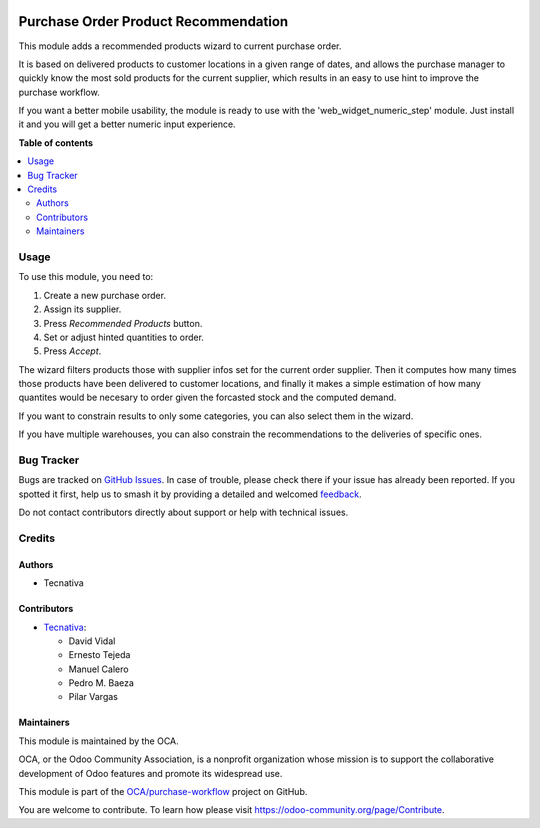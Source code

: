 .. image:: https://odoo-community.org/readme-banner-image
   :target: https://odoo-community.org/get-involved?utm_source=readme
   :alt: Odoo Community Association

=====================================
Purchase Order Product Recommendation
=====================================

.. 
   !!!!!!!!!!!!!!!!!!!!!!!!!!!!!!!!!!!!!!!!!!!!!!!!!!!!
   !! This file is generated by oca-gen-addon-readme !!
   !! changes will be overwritten.                   !!
   !!!!!!!!!!!!!!!!!!!!!!!!!!!!!!!!!!!!!!!!!!!!!!!!!!!!
   !! source digest: sha256:f51f3607af4da5112510c1d281e115ce82131a54aaf2e18d4f5e59d288404c91
   !!!!!!!!!!!!!!!!!!!!!!!!!!!!!!!!!!!!!!!!!!!!!!!!!!!!

.. |badge1| image:: https://img.shields.io/badge/maturity-Beta-yellow.png
    :target: https://odoo-community.org/page/development-status
    :alt: Beta
.. |badge2| image:: https://img.shields.io/badge/license-AGPL--3-blue.png
    :target: http://www.gnu.org/licenses/agpl-3.0-standalone.html
    :alt: License: AGPL-3
.. |badge3| image:: https://img.shields.io/badge/github-OCA%2Fpurchase--workflow-lightgray.png?logo=github
    :target: https://github.com/OCA/purchase-workflow/tree/18.0/purchase_order_product_recommendation
    :alt: OCA/purchase-workflow
.. |badge4| image:: https://img.shields.io/badge/weblate-Translate%20me-F47D42.png
    :target: https://translation.odoo-community.org/projects/purchase-workflow-18-0/purchase-workflow-18-0-purchase_order_product_recommendation
    :alt: Translate me on Weblate
.. |badge5| image:: https://img.shields.io/badge/runboat-Try%20me-875A7B.png
    :target: https://runboat.odoo-community.org/builds?repo=OCA/purchase-workflow&target_branch=18.0
    :alt: Try me on Runboat

|badge1| |badge2| |badge3| |badge4| |badge5|

This module adds a recommended products wizard to current purchase
order.

It is based on delivered products to customer locations in a given range
of dates, and allows the purchase manager to quickly know the most sold
products for the current supplier, which results in an easy to use hint
to improve the purchase workflow.

If you want a better mobile usability, the module is ready to use with
the 'web_widget_numeric_step' module. Just install it and you will get a
better numeric input experience.

**Table of contents**

.. contents::
   :local:

Usage
=====

To use this module, you need to:

1. Create a new purchase order.
2. Assign its supplier.
3. Press *Recommended Products* button.
4. Set or adjust hinted quantities to order.
5. Press *Accept*.

The wizard filters products those with supplier infos set for the
current order supplier. Then it computes how many times those products
have been delivered to customer locations, and finally it makes a simple
estimation of how many quantites would be necesary to order given the
forcasted stock and the computed demand.

If you want to constrain results to only some categories, you can also
select them in the wizard.

If you have multiple warehouses, you can also constrain the
recommendations to the deliveries of specific ones.

Bug Tracker
===========

Bugs are tracked on `GitHub Issues <https://github.com/OCA/purchase-workflow/issues>`_.
In case of trouble, please check there if your issue has already been reported.
If you spotted it first, help us to smash it by providing a detailed and welcomed
`feedback <https://github.com/OCA/purchase-workflow/issues/new?body=module:%20purchase_order_product_recommendation%0Aversion:%2018.0%0A%0A**Steps%20to%20reproduce**%0A-%20...%0A%0A**Current%20behavior**%0A%0A**Expected%20behavior**>`_.

Do not contact contributors directly about support or help with technical issues.

Credits
=======

Authors
-------

* Tecnativa

Contributors
------------

- `Tecnativa <https://www.tecnativa.com>`__:

  - David Vidal
  - Ernesto Tejeda
  - Manuel Calero
  - Pedro M. Baeza
  - Pilar Vargas

Maintainers
-----------

This module is maintained by the OCA.

.. image:: https://odoo-community.org/logo.png
   :alt: Odoo Community Association
   :target: https://odoo-community.org

OCA, or the Odoo Community Association, is a nonprofit organization whose
mission is to support the collaborative development of Odoo features and
promote its widespread use.

This module is part of the `OCA/purchase-workflow <https://github.com/OCA/purchase-workflow/tree/18.0/purchase_order_product_recommendation>`_ project on GitHub.

You are welcome to contribute. To learn how please visit https://odoo-community.org/page/Contribute.

